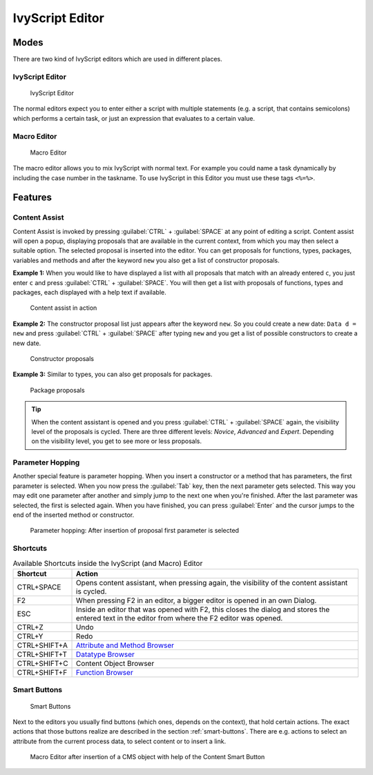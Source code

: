.. _ivyscript-editor:

IvyScript Editor
================

Modes
-----

There are two kind of IvyScript editors which are used in different
places.


IvyScript Editor
~~~~~~~~~~~~~~~~

.. figure:: /_images/ivyscript/ivy-script-editor.png
   :alt: IvyScript Editor

   IvyScript Editor

The normal editors expect you to enter either a script with multiple
statements (e.g. a script, that contains semicolons) which performs a
certain task, or just an expression that evaluates to a certain value.


.. _macro-editor:

Macro Editor
~~~~~~~~~~~~

.. figure:: /_images/ivyscript/macro-editor.png
   :alt: Macro Editor

   Macro Editor

The macro editor allows you to mix IvyScript with normal text. For
example you could name a task dynamically by including the case number
in the taskname. To use IvyScript in this Editor you must use these tags
``<%=%>``.


Features
--------

Content Assist
~~~~~~~~~~~~~~

Content Assist is invoked by pressing :guilabel:`CTRL` + :guilabel:`SPACE`
at any point of
editing a script. Content assist will open a popup, displaying proposals
that are available in the current context, from which you may then
select a suitable option. The selected proposal is inserted into the
editor. You can get proposals for functions, types, packages, variables
and methods and after the keyword ``new`` you also get a list of
constructor proposals.

**Example 1:** When you would like to have displayed a list with all
proposals that match with an already entered ``c``, you just enter ``c`` and
press :guilabel:`CTRL` + :guilabel:`SPACE`.
You will then get a list with proposals of
functions, types and packages, each displayed with a help text if
available.

.. figure:: /_images/ivyscript/content-assist-type.png
   :alt: Content assist in action

   Content assist in action

**Example 2:** The constructor proposal list just appears after the
keyword ``new``. So you could create a new date: ``Data d = new`` and
press :guilabel:`CTRL` + :guilabel:`SPACE` after typing 
``new`` and you get a list of possible
constructors to create a new date.

.. figure:: /_images/ivyscript/content-assist-constructor.png
   :alt: Constructor proposals

   Constructor proposals

**Example 3:** Similar to types, you can also get proposals for packages.

.. figure:: /_images/ivyscript/content-assist-package.png
   :alt: Package proposals

   Package proposals


.. tip::

   When the content assistant is opened and you press :guilabel:`CTRL` + :guilabel:`SPACE`
   again, the visibility level of the proposals is cycled. There are
   three different levels: *Novice*, *Advanced* and *Expert*. Depending
   on the visibility level, you get to see more or less proposals.


Parameter Hopping
~~~~~~~~~~~~~~~~~

Another special feature is parameter hopping. When you insert a
constructor or a method that has parameters, the first parameter is
selected. When you now press the :guilabel:`Tab` key, then the next parameter gets
selected. This way you may edit one parameter after another and simply
jump to the next one when you're finished. After the last parameter was
selected, the first is selected again. When you have finished, you can
press :guilabel:`Enter` and the cursor jumps to the end of the inserted method or
constructor.

.. figure:: /_images/ivyscript/tab-hopping.png
   :alt: Parameter hopping: After insertion of proposal first parameter is selected

   Parameter hopping: After insertion of proposal first parameter is
   selected


Shortcuts
~~~~~~~~~

.. table:: Available Shortcuts inside the IvyScript (and Macro) Editor

   +-----------------------------------+-----------------------------------+
   | Shortcut                          | Action                            |
   +===================================+===================================+
   | CTRL+SPACE                        | Opens content assistant, when     |
   |                                   | pressing again, the visibility of |
   |                                   | the content assistant is cycled.  |
   +-----------------------------------+-----------------------------------+
   | F2                                | When pressing F2 in an editor, a  |
   |                                   | bigger editor is opened in an own |
   |                                   | Dialog.                           |
   +-----------------------------------+-----------------------------------+
   | ESC                               | Inside an editor that was opened  |
   |                                   | with F2, this closes the dialog   |
   |                                   | and stores the entered text in    |
   |                                   | the editor from where the F2      |
   |                                   | editor was opened.                |
   +-----------------------------------+-----------------------------------+
   | CTRL+Z                            | Undo                              |
   +-----------------------------------+-----------------------------------+
   | CTRL+Y                            | Redo                              |
   +-----------------------------------+-----------------------------------+
   | CTRL+SHIFT+A                      | `Attribute and Method             |
   |                                   | Browser <#ivy.ivyscript.attribute |
   |                                   | browser>`__                       |
   +-----------------------------------+-----------------------------------+
   | CTRL+SHIFT+T                      | `Datatype                         |
   |                                   | Browser <#ivy.ivyscript.datatypeb |
   |                                   | rowser>`__                        |
   +-----------------------------------+-----------------------------------+
   | CTRL+SHIFT+C                      | Content Object Browser            |
   +-----------------------------------+-----------------------------------+
   | CTRL+SHIFT+F                      | `Function                         |
   |                                   | Browser <#ivy.ivyscript.functionb |
   |                                   | rowser>`__                        |
   +-----------------------------------+-----------------------------------+

.. _ivyscript-editor-smart-buttons:

Smart Buttons
~~~~~~~~~~~~~

.. figure:: /_images/ivyscript/smart-buttons.png
   :alt: Smart Buttons

   Smart Buttons

Next to the editors you usually find buttons (which ones, depends on the
context), that hold certain actions. The exact actions that those
buttons realize are described in the section :ref:`smart-buttons`.
There are e.g. actions to
select an attribute from the current process data, to select content or
to insert a link.

.. figure:: /_images/ivyscript/action-cms.png
   :alt: Macro Editor after insertion of a CMS object with help of the

   Macro Editor after insertion of a CMS object with help of the Content Smart Button
